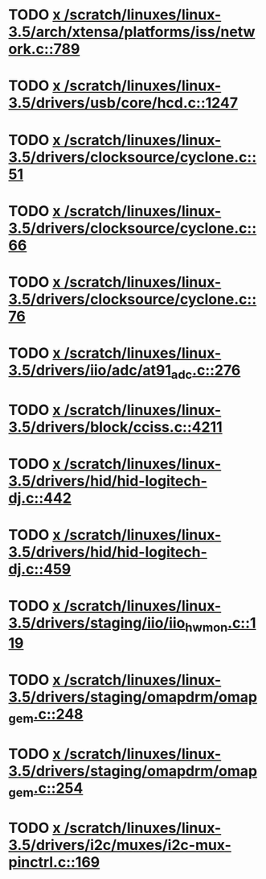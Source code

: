 * TODO [[view:/scratch/linuxes/linux-3.5/arch/xtensa/platforms/iss/network.c::face=ovl-face1::linb=789::colb=6::cole=9][x /scratch/linuxes/linux-3.5/arch/xtensa/platforms/iss/network.c::789]]
* TODO [[view:/scratch/linuxes/linux-3.5/drivers/usb/core/hcd.c::face=ovl-face1::linb=1247::colb=1::cole=6][x /scratch/linuxes/linux-3.5/drivers/usb/core/hcd.c::1247]]
* TODO [[view:/scratch/linuxes/linux-3.5/drivers/clocksource/cyclone.c::face=ovl-face1::linb=51::colb=1::cole=4][x /scratch/linuxes/linux-3.5/drivers/clocksource/cyclone.c::51]]
* TODO [[view:/scratch/linuxes/linux-3.5/drivers/clocksource/cyclone.c::face=ovl-face1::linb=66::colb=1::cole=4][x /scratch/linuxes/linux-3.5/drivers/clocksource/cyclone.c::66]]
* TODO [[view:/scratch/linuxes/linux-3.5/drivers/clocksource/cyclone.c::face=ovl-face1::linb=76::colb=1::cole=4][x /scratch/linuxes/linux-3.5/drivers/clocksource/cyclone.c::76]]
* TODO [[view:/scratch/linuxes/linux-3.5/drivers/iio/adc/at91_adc.c::face=ovl-face1::linb=276::colb=1::cole=9][x /scratch/linuxes/linux-3.5/drivers/iio/adc/at91_adc.c::276]]
* TODO [[view:/scratch/linuxes/linux-3.5/drivers/block/cciss.c::face=ovl-face1::linb=4211::colb=1::cole=12][x /scratch/linuxes/linux-3.5/drivers/block/cciss.c::4211]]
* TODO [[view:/scratch/linuxes/linux-3.5/drivers/hid/hid-logitech-dj.c::face=ovl-face1::linb=442::colb=1::cole=10][x /scratch/linuxes/linux-3.5/drivers/hid/hid-logitech-dj.c::442]]
* TODO [[view:/scratch/linuxes/linux-3.5/drivers/hid/hid-logitech-dj.c::face=ovl-face1::linb=459::colb=1::cole=10][x /scratch/linuxes/linux-3.5/drivers/hid/hid-logitech-dj.c::459]]
* TODO [[view:/scratch/linuxes/linux-3.5/drivers/staging/iio/iio_hwmon.c::face=ovl-face1::linb=119::colb=1::cole=10][x /scratch/linuxes/linux-3.5/drivers/staging/iio/iio_hwmon.c::119]]
* TODO [[view:/scratch/linuxes/linux-3.5/drivers/staging/omapdrm/omap_gem.c::face=ovl-face1::linb=248::colb=2::cole=7][x /scratch/linuxes/linux-3.5/drivers/staging/omapdrm/omap_gem.c::248]]
* TODO [[view:/scratch/linuxes/linux-3.5/drivers/staging/omapdrm/omap_gem.c::face=ovl-face1::linb=254::colb=2::cole=7][x /scratch/linuxes/linux-3.5/drivers/staging/omapdrm/omap_gem.c::254]]
* TODO [[view:/scratch/linuxes/linux-3.5/drivers/i2c/muxes/i2c-mux-pinctrl.c::face=ovl-face1::linb=169::colb=1::cole=12][x /scratch/linuxes/linux-3.5/drivers/i2c/muxes/i2c-mux-pinctrl.c::169]]
